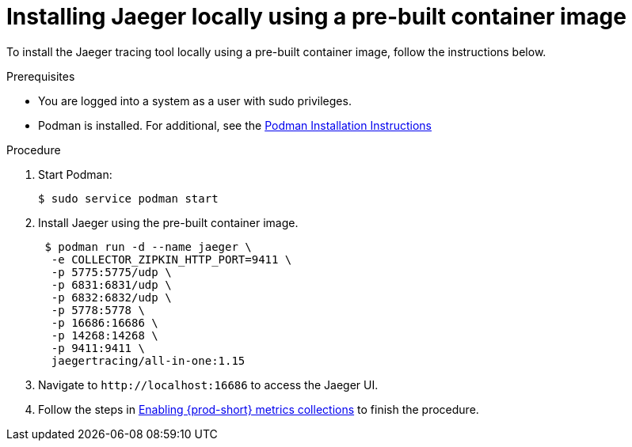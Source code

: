 // installing-the-jaeger-tracing-tool

[id="installing-jaeger-locally-using-a-pre-built-container-image_{context}"]
= Installing Jaeger locally using a pre-built container image

To install the Jaeger tracing tool locally using a pre-built container image, follow the instructions below.

.Prerequisites

* You are logged into a system as a user with sudo privileges.
* Podman is installed. For additional, see the link:https://podman.io/getting-started/installation.html[Podman Installation Instructions]

.Procedure

. Start Podman:
+
----
$ sudo service podman start
----

. Install Jaeger using the pre-built container image.
+
----
 $ podman run -d --name jaeger \
  -e COLLECTOR_ZIPKIN_HTTP_PORT=9411 \
  -p 5775:5775/udp \
  -p 6831:6831/udp \
  -p 6832:6832/udp \
  -p 5778:5778 \
  -p 16686:16686 \
  -p 14268:14268 \
  -p 9411:9411 \
  jaegertracing/all-in-one:1.15
----

. Navigate to `++http://++localhost:16686` to access the Jaeger UI.

. Follow the steps in xref:enabling-{prod-id-short}-metrics-collections_tracing-che[Enabling {prod-short} metrics collections] to finish the procedure.
